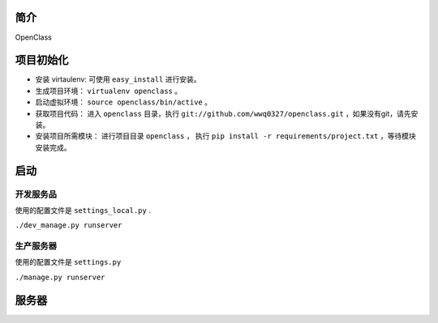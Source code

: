 简介
====================================

OpenClass


项目初始化
====================================

- 安装 virtaulenv: 可使用 ``easy_install`` 进行安装。
- 生成项目环境： ``virtualenv openclass`` 。
- 启动虚拟环境： ``source openclass/bin/active`` 。
- 获取项目代码： 进入 ``openclass`` 目录，执行 ``git://github.com/wwq0327/openclass.git`` ，如果没有git，请先安装。
- 安装项目所需模块： 进行项目目录 ``openclass`` ， 执行 ``pip install -r requirements/project.txt`` ，等待模块安装完成。

启动
====================================

开发服务品
------------------------------------
使用的配置文件是 ``settings_local.py`` .

``./dev_manage.py runserver``

生产服务器
------------------------------------
使用的配置文件是 ``settings.py``

``./manage.py runserver``

服务器
====================================
